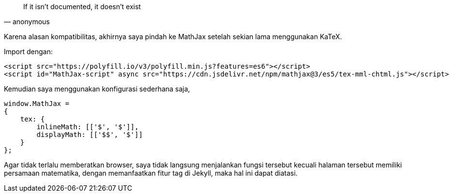 :page-title     : Pindah ke MathJax
:page-signed-by : Deo Valiandro. M <valiandrod@gmail.com>
:page-layout    : default
:page-time      : 2022-05-12


> If it isn't documented, it doesn't exist
> -- anonymous

Karena alasan kompatibilitas, akhirnya saya pindah ke MathJax setelah sekian
lama menggunakan KaTeX.

Import dengan:

[source, html]
<script src="https://polyfill.io/v3/polyfill.min.js?features=es6"></script>
<script id="MathJax-script" async src="https://cdn.jsdelivr.net/npm/mathjax@3/es5/tex-mml-chtml.js"></script>


Kemudian saya menggunakan konfigurasi sederhana saja,

[source, javascript]
----
window.MathJax = 
{
    tex: {
        inlineMath: [['$', '$']],
        displayMath: [['$$', '$']]
    }
};
----

Agar tidak terlalu memberatkan browser, saya tidak langsung menjalankan fungsi
tersebut kecuali halaman tersebut memiliki persamaan matematika, dengan
memanfaatkan fitur tag di Jekyll, maka hal ini dapat diatasi.